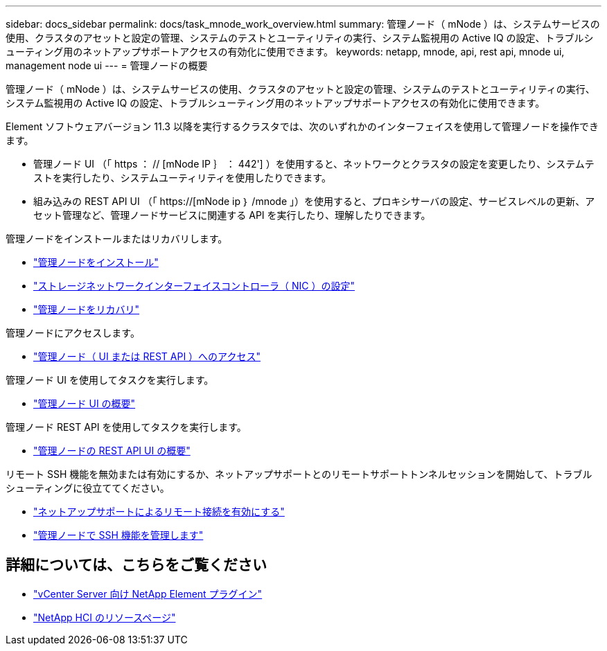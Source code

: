---
sidebar: docs_sidebar 
permalink: docs/task_mnode_work_overview.html 
summary: 管理ノード（ mNode ）は、システムサービスの使用、クラスタのアセットと設定の管理、システムのテストとユーティリティの実行、システム監視用の Active IQ の設定、トラブルシューティング用のネットアップサポートアクセスの有効化に使用できます。 
keywords: netapp, mnode, api, rest api, mnode ui, management node ui 
---
= 管理ノードの概要


[role="lead"]
管理ノード（ mNode ）は、システムサービスの使用、クラスタのアセットと設定の管理、システムのテストとユーティリティの実行、システム監視用の Active IQ の設定、トラブルシューティング用のネットアップサポートアクセスの有効化に使用できます。

Element ソフトウェアバージョン 11.3 以降を実行するクラスタでは、次のいずれかのインターフェイスを使用して管理ノードを操作できます。

* 管理ノード UI （「 https ： // [mNode IP ｝ ： 442'] ）を使用すると、ネットワークとクラスタの設定を変更したり、システムテストを実行したり、システムユーティリティを使用したりできます。
* 組み込みの REST API UI （「 https://[mNode ip ｝ /mnode 」）を使用すると、プロキシサーバの設定、サービスレベルの更新、アセット管理など、管理ノードサービスに関連する API を実行したり、理解したりできます。


管理ノードをインストールまたはリカバリします。

* link:task_mnode_install.html["管理ノードをインストール"]
* link:task_mnode_install_add_storage_NIC.html["ストレージネットワークインターフェイスコントローラ（ NIC ）の設定"]
* link:task_mnode_recover.html["管理ノードをリカバリ"]


管理ノードにアクセスします。

* link:task_mnode_access_ui.html["管理ノード（ UI または REST API ）へのアクセス"]


管理ノード UI を使用してタスクを実行します。

* link:task_mnode_work_overview_UI.html["管理ノード UI の概要"]


管理ノード REST API を使用してタスクを実行します。

* link:task_mnode_work_overview_API.html["管理ノードの REST API UI の概要"]


リモート SSH 機能を無効または有効にするか、ネットアップサポートとのリモートサポートトンネルセッションを開始して、トラブルシューティングに役立ててください。

* link:task_mnode_enable_remote_support_connections.html["ネットアップサポートによるリモート接続を有効にする"]
* link:task_mnode_ssh_management["管理ノードで SSH 機能を管理します"]


[discrete]
== 詳細については、こちらをご覧ください

* https://docs.netapp.com/us-en/vcp/index.html["vCenter Server 向け NetApp Element プラグイン"^]
* https://www.netapp.com/hybrid-cloud/hci-documentation/["NetApp HCI のリソースページ"^]


